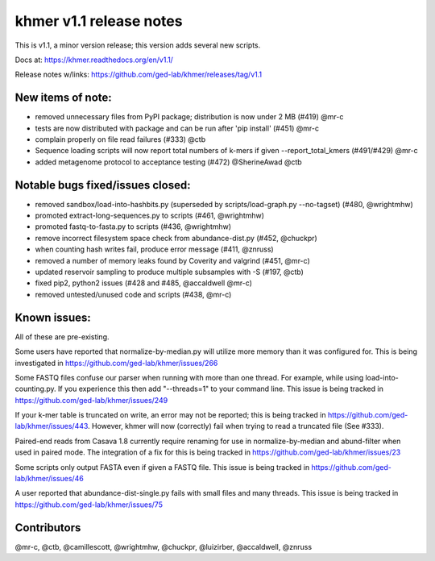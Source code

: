 khmer v1.1 release notes
========================

This is v1.1, a minor version release; this version adds several new
scripts.

Docs at: https://khmer.readthedocs.org/en/v1.1/

Release notes w/links:
https://github.com/ged-lab/khmer/releases/tag/v1.1

New items of note:
------------------

-  removed unnecessary files from PyPI package; distribution is now
   under 2 MB (#419) @mr-c
-  tests are now distributed with package and can be run after 'pip
   install' (#451) @mr-c
-  complain properly on file read failures (#333) @ctb
-  Sequence loading scripts will now report total numbers of k-mers if
   given --report\_total\_kmers (#491/#429) @mr-c
-  added metagenome protocol to acceptance testing (#472) @SherineAwad
   @ctb

Notable bugs fixed/issues closed:
---------------------------------

-  removed sandbox/load-into-hashbits.py (superseded by
   scripts/load-graph.py --no-tagset) (#480, @wrightmhw)
-  promoted extract-long-sequences.py to scripts (#461, @wrightmhw)
-  promoted fastq-to-fasta.py to scripts (#436, @wrightmhw)
-  remove incorrect filesystem space check from abundance-dist.py (#452,
   @chuckpr)
-  when counting hash writes fail, produce error message (#411, @znruss)
-  removed a number of memory leaks found by Coverity and valgrind
   (#451, @mr-c)
-  updated reservoir sampling to produce multiple subsamples with -S
   (#197, @ctb)
-  fixed pip2, python2 issues (#428 and #485, @accaldwell @mr-c)
-  removed untested/unused code and scripts (#438, @mr-c)

Known issues:
-------------

All of these are pre-existing.

Some users have reported that normalize-by-median.py will utilize more
memory than it was configured for. This is being investigated in
https://github.com/ged-lab/khmer/issues/266

Some FASTQ files confuse our parser when running with more than one
thread. For example, while using load-into-counting.py. If you
experience this then add "--threads=1" to your command line. This issue
is being tracked in https://github.com/ged-lab/khmer/issues/249

If your k-mer table is truncated on write, an error may not be reported;
this is being tracked in https://github.com/ged-lab/khmer/issues/443.
However, khmer will now (correctly) fail when trying to read a truncated
file (See #333).

Paired-end reads from Casava 1.8 currently require renaming for use in
normalize-by-median and abund-filter when used in paired mode. The
integration of a fix for this is being tracked in
https://github.com/ged-lab/khmer/issues/23

Some scripts only output FASTA even if given a FASTQ file. This issue is
being tracked in https://github.com/ged-lab/khmer/issues/46

A user reported that abundance-dist-single.py fails with small files and
many threads. This issue is being tracked in
https://github.com/ged-lab/khmer/issues/75

Contributors
------------

@mr-c, @ctb, @camillescott, @wrightmhw, @chuckpr, @luizirber,
@accaldwell, @znruss

